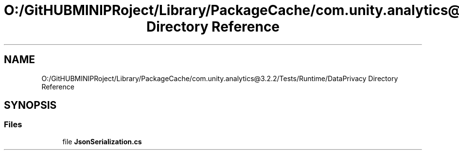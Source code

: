 .TH "O:/GitHUBMINIPRoject/Library/PackageCache/com.unity.analytics@3.2.2/Tests/Runtime/DataPrivacy Directory Reference" 3 "Sat Jul 20 2019" "Version https://github.com/Saurabhbagh/Multi-User-VR-Viewer--10th-July/" "Multi User Vr Viewer" \" -*- nroff -*-
.ad l
.nh
.SH NAME
O:/GitHUBMINIPRoject/Library/PackageCache/com.unity.analytics@3.2.2/Tests/Runtime/DataPrivacy Directory Reference
.SH SYNOPSIS
.br
.PP
.SS "Files"

.in +1c
.ti -1c
.RI "file \fBJsonSerialization\&.cs\fP"
.br
.in -1c
